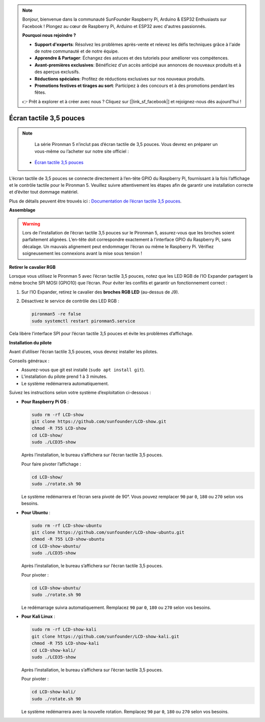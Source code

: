 .. note::

    Bonjour, bienvenue dans la communauté SunFounder Raspberry Pi, Arduino & ESP32 Enthusiasts sur Facebook ! Plongez au cœur de Raspberry Pi, Arduino et ESP32 avec d'autres passionnés.

    **Pourquoi nous rejoindre ?**

    - **Support d'experts**: Résolvez les problèmes après-vente et relevez les défis techniques grâce à l'aide de notre communauté et de notre équipe.
    - **Apprendre & Partager**: Échangez des astuces et des tutoriels pour améliorer vos compétences.
    - **Avant-premières exclusives**: Bénéficiez d'un accès anticipé aux annonces de nouveaux produits et à des aperçus exclusifs.
    - **Réductions spéciales**: Profitez de réductions exclusives sur nos nouveaux produits.
    - **Promotions festives et tirages au sort**: Participez à des concours et à des promotions pendant les fêtes.

    👉 Prêt à explorer et à créer avec nous ? Cliquez sur [|link_sf_facebook|] et rejoignez-nous dès aujourd'hui !


Écran tactile 3,5 pouces  
=============================

.. note::

    La série Pironman 5 n’inclut pas d’écran tactile de 3,5 pouces.  
    Vous devrez en préparer un vous-même ou l’acheter sur notre site officiel :

   * `Écran tactile 3,5 pouces <https://www.sunfounder.com/products/touchscreen-02>`_

L’écran tactile de 3,5 pouces se connecte directement à l’en-tête GPIO du Raspberry Pi,  
fournissant à la fois l’affichage et le contrôle tactile pour le Pironman 5.  
Veuillez suivre attentivement les étapes afin de garantir une installation correcte et d’éviter tout dommage matériel.

Plus de détails peuvent être trouvés ici :  
`Documentation de l’écran tactile 3,5 pouces <http://wiki.sunfounder.cc/index.php?title=3.5_Inch_LCD_Touch_Screen_Monitor_for_Raspberry_Pi>`_.


**Assemblage**

.. image:: img/lcd_to_pironman5.png
    :width: 340

.. image:: img/lcd_to_pironman5.jpg
    :width: 340


.. warning:: 
   
   Lors de l’installation de l’écran tactile 3,5 pouces sur le Pironman 5, assurez-vous que les broches soient parfaitement alignées.  
   L’en-tête doit correspondre exactement à l’interface GPIO du Raspberry Pi, sans décalage.  
   Un mauvais alignement peut endommager l’écran ou même le Raspberry Pi.  
   Vérifiez soigneusement les connexions avant la mise sous tension !

**Retirer le cavalier RGB**

Lorsque vous utilisez le Pironman 5 avec l’écran tactile 3,5 pouces,  
notez que les LED RGB de l’IO Expander partagent la même broche SPI MOSI (GPIO10) que l’écran.  
Pour éviter les conflits et garantir un fonctionnement correct :

1. Sur l’IO Expander, retirez le cavalier des **broches RGB LED** (au-dessus de J9).

   .. image:: img/lcd_to_max0.jpg
      :width: 600
      :align: center

2. Désactivez le service de contrôle des LED RGB :

   .. code-block:: bash

      pironman5 -re false
      sudo systemctl restart pironman5.service

Cela libère l’interface SPI pour l’écran tactile 3,5 pouces et évite les problèmes d’affichage.


**Installation du pilote**

Avant d’utiliser l’écran tactile 3,5 pouces, vous devrez installer les pilotes.

Conseils généraux :

* Assurez-vous que git est installé (``sudo apt install git``).  
* L’installation du pilote prend 1 à 3 minutes.  
* Le système redémarrera automatiquement.

Suivez les instructions selon votre système d’exploitation ci-dessous :

* **Pour Raspberry Pi OS** :

  .. code-block:: bash
  
     sudo rm -rf LCD-show 
     git clone https://github.com/sunfounder/LCD-show.git 
     chmod -R 755 LCD-show 
     cd LCD-show/ 
     sudo ./LCD35-show
  
  Après l’installation, le bureau s’affichera sur l’écran tactile 3,5 pouces.
  
  Pour faire pivoter l’affichage :
  
  .. code-block:: bash
  
     cd LCD-show/
     sudo ./rotate.sh 90   
  
  Le système redémarrera et l’écran sera pivoté de 90°.  
  Vous pouvez remplacer ``90`` par ``0``, ``180`` ou ``270`` selon vos besoins.



* **Pour Ubuntu** :

  .. code-block:: bash
  
     sudo rm -rf LCD-show-ubuntu 
     git clone https://github.com/sunfounder/LCD-show-ubuntu.git 
     chmod -R 755 LCD-show-ubuntu 
     cd LCD-show-ubuntu/ 
     sudo ./LCD35-show
  
  Après l’installation, le bureau s’affichera sur l’écran tactile 3,5 pouces.
  
  Pour pivoter :
  
  .. code-block:: bash
  
     cd LCD-show-ubuntu/
     sudo ./rotate.sh 90   
  
  Le redémarrage suivra automatiquement.  
  Remplacez ``90`` par ``0``, ``180`` ou ``270`` selon vos besoins.



* **Pour Kali Linux** :

  .. code-block:: bash
  
     sudo rm -rf LCD-show-kali 
     git clone https://github.com/sunfounder/LCD-show-kali.git 
     chmod -R 755 LCD-show-kali 
     cd LCD-show-kali/ 
     sudo ./LCD35-show
  
  Après l’installation, le bureau s’affichera sur l’écran tactile 3,5 pouces.
  
  Pour pivoter :
  
  .. code-block:: bash
  
     cd LCD-show-kali/
     sudo ./rotate.sh 90   
  
  Le système redémarrera avec la nouvelle rotation.  
  Remplacez ``90`` par ``0``, ``180`` ou ``270`` selon vos besoins.
